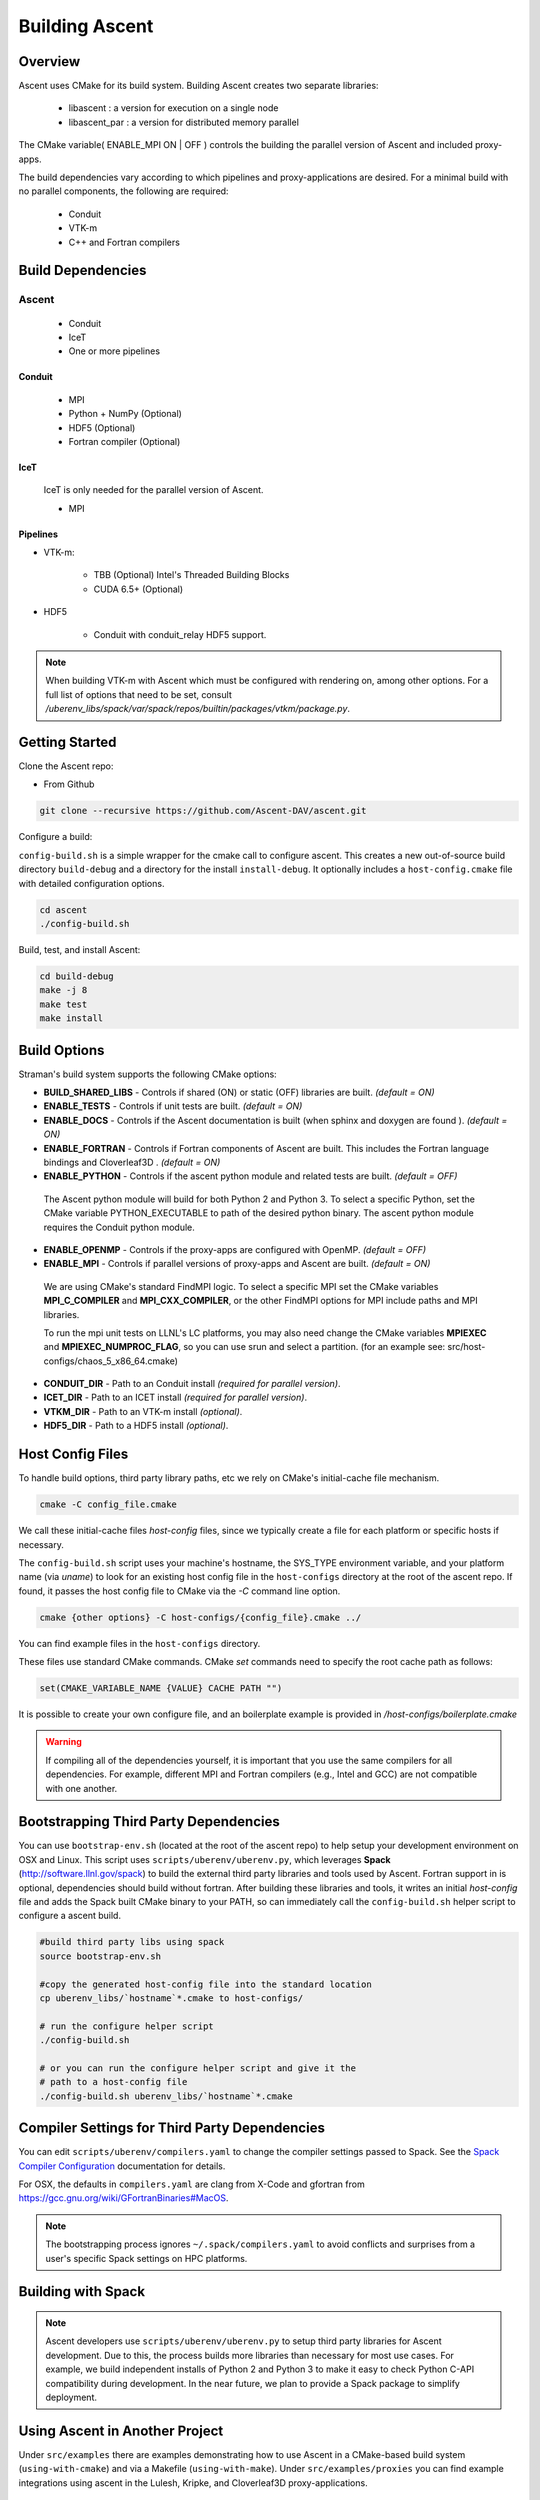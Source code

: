 .. ############################################################################
.. # Copyright (c) 2015-2017, Lawrence Livermore National Security, LLC.
.. #
.. # Produced at the Lawrence Livermore National Laboratory
.. #
.. # LLNL-CODE-716457
.. #
.. # All rights reserved.
.. #
.. # This file is part of Conduit.
.. #
.. # For details, see: http://software.llnl.gov/ascent/.
.. #
.. # Please also read ascent/LICENSE
.. #
.. # Redistribution and use in source and binary forms, with or without
.. # modification, are permitted provided that the following conditions are met:
.. #
.. # * Redistributions of source code must retain the above copyright notice,
.. #   this list of conditions and the disclaimer below.
.. #
.. # * Redistributions in binary form must reproduce the above copyright notice,
.. #   this list of conditions and the disclaimer (as noted below) in the
.. #   documentation and/or other materials provided with the distribution.
.. #
.. # * Neither the name of the LLNS/LLNL nor the names of its contributors may
.. #   be used to endorse or promote products derived from this software without
.. #   specific prior written permission.
.. #
.. # THIS SOFTWARE IS PROVIDED BY THE COPYRIGHT HOLDERS AND CONTRIBUTORS "AS IS"
.. # AND ANY EXPRESS OR IMPLIED WARRANTIES, INCLUDING, BUT NOT LIMITED TO, THE
.. # IMPLIED WARRANTIES OF MERCHANTABILITY AND FITNESS FOR A PARTICULAR PURPOSE
.. # ARE DISCLAIMED. IN NO EVENT SHALL LAWRENCE LIVERMORE NATIONAL SECURITY,
.. # LLC, THE U.S. DEPARTMENT OF ENERGY OR CONTRIBUTORS BE LIABLE FOR ANY
.. # DIRECT, INDIRECT, INCIDENTAL, SPECIAL, EXEMPLARY, OR CONSEQUENTIAL
.. # DAMAGES  (INCLUDING, BUT NOT LIMITED TO, PROCUREMENT OF SUBSTITUTE GOODS
.. # OR SERVICES; LOSS OF USE, DATA, OR PROFITS; OR BUSINESS INTERRUPTION)
.. # HOWEVER CAUSED AND ON ANY THEORY OF LIABILITY, WHETHER IN CONTRACT,
.. # STRICT LIABILITY, OR TORT (INCLUDING NEGLIGENCE OR OTHERWISE) ARISING
.. # IN ANY WAY OUT OF THE USE OF THIS SOFTWARE, EVEN IF ADVISED OF THE
.. # POSSIBILITY OF SUCH DAMAGE.
.. #
.. ############################################################################


Building Ascent
=================

Overview
--------


Ascent uses CMake for its build system.
Building Ascent creates two separate libraries:

    * libascent : a version for execution on a single node
    * libascent_par : a version for distributed memory parallel

The CMake variable( ENABLE_MPI ON | OFF ) controls the building the parallel version of Ascent and included proxy-apps.

The build dependencies vary according to which pipelines and proxy-applications are desired.
For a minimal build with no parallel components, the following are required:
    
    * Conduit
    * VTK-m
    * C++ and Fortran compilers


Build Dependencies
------------------

Ascent
^^^^^^^^

  * Conduit
  * IceT
  * One or more pipelines

Conduit
"""""""
  * MPI
  * Python + NumPy (Optional)
  * HDF5 (Optional)
  * Fortran compiler (Optional)

IceT
""""
  IceT is only needed for the parallel version of Ascent.
  
  * MPI

Pipelines
"""""""""

* VTK-m: 
  
    * TBB (Optional)  Intel's Threaded Building Blocks
    * CUDA 6.5+ (Optional)

* HDF5
  
    * Conduit with conduit_relay HDF5 support.
    

.. note:: 

    When building VTK-m with Ascent which must be configured with rendering on, among other options. 
    For a full list of options that need to be set, consult `/uberenv_libs/spack/var/spack/repos/builtin/packages/vtkm/package.py`.


Getting Started
---------------
Clone the Ascent repo:

* From Github

.. code:: bash
    
    git clone --recursive https://github.com/Ascent-DAV/ascent.git 


Configure a build:

``config-build.sh`` is a simple wrapper for the cmake call to configure ascent. 
This creates a new out-of-source build directory ``build-debug`` and a directory for the install ``install-debug``.
It optionally includes a ``host-config.cmake`` file with detailed configuration options. 


.. code:: bash
    
    cd ascent
    ./config-build.sh


Build, test, and install Ascent:

.. code:: bash
    
    cd build-debug
    make -j 8
    make test
    make install



Build Options
-------------

Straman's build system supports the following CMake options:

* **BUILD_SHARED_LIBS** - Controls if shared (ON) or static (OFF) libraries are built. *(default = ON)* 
* **ENABLE_TESTS** - Controls if unit tests are built. *(default = ON)* 

* **ENABLE_DOCS** - Controls if the Ascent documentation is built (when sphinx and doxygen are found ). *(default = ON)*

* **ENABLE_FORTRAN** - Controls if Fortran components of Ascent are built. This includes the Fortran language bindings and Cloverleaf3D . *(default = ON)*
* **ENABLE_PYTHON** - Controls if the ascent python module and related tests are built. *(default = OFF)*

 The Ascent python module will build for both Python 2 and Python 3. To select a specific Python, set the CMake variable PYTHON_EXECUTABLE to path of the desired python binary. The ascent python module requires the Conduit python module.

* **ENABLE_OPENMP** - Controls if the proxy-apps are configured with OpenMP. *(default = OFF)*
* **ENABLE_MPI** - Controls if parallel versions of proxy-apps and Ascent are built. *(default = ON)*


 We are using CMake's standard FindMPI logic. To select a specific MPI set the CMake variables **MPI_C_COMPILER** and **MPI_CXX_COMPILER**, or the other FindMPI options for MPI include paths and MPI libraries.

 To run the mpi unit tests on LLNL's LC platforms, you may also need change the CMake variables **MPIEXEC** and **MPIEXEC_NUMPROC_FLAG**, so you can use srun and select a partition. (for an example see: src/host-configs/chaos_5_x86_64.cmake)

* **CONDUIT_DIR** - Path to an Conduit install *(required for parallel version)*. 

* **ICET_DIR** - Path to an ICET install *(required for parallel version)*. 

* **VTKM_DIR** - Path to an VTK-m install *(optional)*. 

* **HDF5_DIR** - Path to a HDF5 install *(optional)*. 



Host Config Files
-----------------
To handle build options, third party library paths, etc we rely on CMake's initial-cache file mechanism. 


.. code:: bash
    
    cmake -C config_file.cmake


We call these initial-cache files *host-config* files, since we typically create a file for each platform or specific hosts if necessary. 

The ``config-build.sh`` script uses your machine's hostname, the SYS_TYPE environment variable, and your platform name (via *uname*) to look for an existing host config file in the ``host-configs`` directory at the root of the ascent repo. If found, it passes the host config file to CMake via the `-C` command line option.

.. code:: bash
    
    cmake {other options} -C host-configs/{config_file}.cmake ../


You can find example files in the ``host-configs`` directory. 

These files use standard CMake commands. CMake *set* commands need to specify the root cache path as follows:

.. code:: cmake

    set(CMAKE_VARIABLE_NAME {VALUE} CACHE PATH "")

It is  possible to create your own configure file, and an boilerplate example is provided in `/host-configs/boilerplate.cmake`

.. warning:: If compiling all of the dependencies yourself, it is important that you use the same compilers for all dependencies. For
             example, different MPI and Fortran compilers (e.g., Intel and GCC) are not compatible with one another.

Bootstrapping Third Party Dependencies 
--------------------------------------

You can use ``bootstrap-env.sh`` (located at the root of the ascent repo) to help setup your development environment on OSX and Linux. 
This script uses ``scripts/uberenv/uberenv.py``, which leverages **Spack** (http://software.llnl.gov/spack) to build the external third party libraries and tools used by Ascent. 
Fortran support in is optional, dependencies should build without fortran. 
After building these libraries and tools, it writes an initial *host-config* file and adds the Spack built CMake binary to your PATH, so can immediately call the ``config-build.sh`` helper script to configure a ascent build.

.. code:: bash
    
    #build third party libs using spack
    source bootstrap-env.sh
    
    #copy the generated host-config file into the standard location
    cp uberenv_libs/`hostname`*.cmake to host-configs/
    
    # run the configure helper script
    ./config-build.sh

    # or you can run the configure helper script and give it the 
    # path to a host-config file 
    ./config-build.sh uberenv_libs/`hostname`*.cmake


.. .. note::
..     There is a known issue on some OSX systems when building with Fortran dependencies.
..     This is caused by the native compilers being 64-bit while the Fortran compiler is 32-bit.

Compiler Settings for Third Party Dependencies 
----------------------------------------------
You can edit ``scripts/uberenv/compilers.yaml`` to change the compiler settings
passed to Spack. See the `Spack Compiler Configuration <http://software.llnl.gov/spack/basic_usage.html#manual-compiler-configuration>`_   
documentation for details.

For OSX, the defaults in ``compilers.yaml`` are clang from X-Code and gfortran from https://gcc.gnu.org/wiki/GFortranBinaries#MacOS. 

.. note::
    The bootstrapping process ignores ``~/.spack/compilers.yaml`` to avoid conflicts
    and surprises from a user's specific Spack settings on HPC platforms.

Building with Spack
-------------------

.. note::
  Ascent developers use ``scripts/uberenv/uberenv.py`` to setup third party libraries for Ascent 
  development.  Due to this, the process builds more libraries than necessary for most use cases.
  For example, we build independent installs of Python 2 and Python 3 to make it easy 
  to check Python C-API compatibility during development. In the near future, we plan to 
  provide a Spack package to simplify deployment.



Using Ascent in Another Project
---------------------------------

Under ``src/examples`` there are examples demonstrating how to use Ascent in a CMake-based build system (``using-with-cmake``) and via a Makefile (``using-with-make``). Under ``src/examples/proxies``  you can find example integrations using ascent in the Lulesh, Kripke, and Cloverleaf3D proxy-applications.

Building Ascent in a Docker Container
---------------------------------------

Under ``src/examples/docker/master/ubuntu`` there is an example ``Dockerfile`` which can be used to create an ubuntu-based docker image with a build of the Ascent github master branch. There is also a script that demonstrates how to build a Docker image from the Dockerfile (``example_build.sh``) and a script that runs this image in a Docker container (``example_run.sh``). The Ascent repo is cloned into the image's file system at ``/ascent``, the build directory is ``/ascent/build-debug``, and the install directory is ``/ascent/install-debug``.

